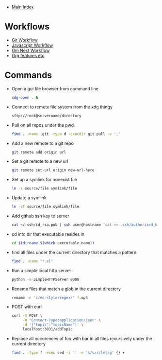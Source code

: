 + [[../index.org][Main Index]]

* Workflows
+ [[./git.org][Git Workflow]]
+ [[./js.org][Javascript Workflow]]
+ [[./om_next.org][Om Next Workflow]]
+ [[./org.org][Org features etc]]
* Commands
+ Open a gui file browser from command line
  #+BEGIN_SRC sh
    xdg-open . &
  #+END_SRC
+ Connect to remote file system from the xdg thingy
  #+BEGIN_SRC sh
    sftp://root@servername/directory
  #+END_SRC
+ Pull on all repos under the pwd.
  #+BEGIN_SRC sh
    find . -name .git -type d -execdir git pull -v ';'
  #+END_SRC
+ Add a new remote to a git repo
  #+BEGIN_SRC sh
    git remote add origin url
  #+END_SRC
+ Set a git remote to a new url
  #+BEGIN_SRC sh
    git remote set-url origin new-url-here
  #+END_SRC
+ Set up a symlink for nonexist file
  #+BEGIN_SRC sh
    ln -s source/file symlink/file
  #+END_SRC
+ Update a symlink
  #+BEGIN_SRC sh
    ln -sf source/file symlink/file
  #+END_SRC
+ Add github ssh key to server
  #+BEGIN_SRC sh
    cat ~/.ssh/id_rsa.pub | ssh user@hostname 'cat >> .ssh/authorized_keys'
  #+END_SRC
+ cd into dir that executable resides in
  #+BEGIN_SRC sh
    cd $(dirname $(which executable_name))
  #+END_SRC
+ find all files under the current directory that matches a pattern
  #+BEGIN_SRC sh
    find . -name "*.el"
  #+END_SRC
+ Run a simple local http server
  #+BEGIN_SRC sh
    python -m SimpleHTTPServer 8000
  #+END_SRC
+ Rename files that match a glob in the current directory
  #+BEGIN_SRC sh
    rename -n 's/ed-style/regex/' *.mp4
  #+END_SRC
+ POST with curl
  #+BEGIN_SRC sh
    curl -X POST \
         -H "Content-Type:application/json" \
         -d '{"topic":"topicName"}' \
         localhost:3031/addTopic
  #+END_SRC
+ Replace all occurences of foo with bar in all files recursively under the current directory
  #+BEGIN_SRC sh
    find . -type f -exec sed -i '' -e 's/var/let/g' {} +
  #+END_SRC
